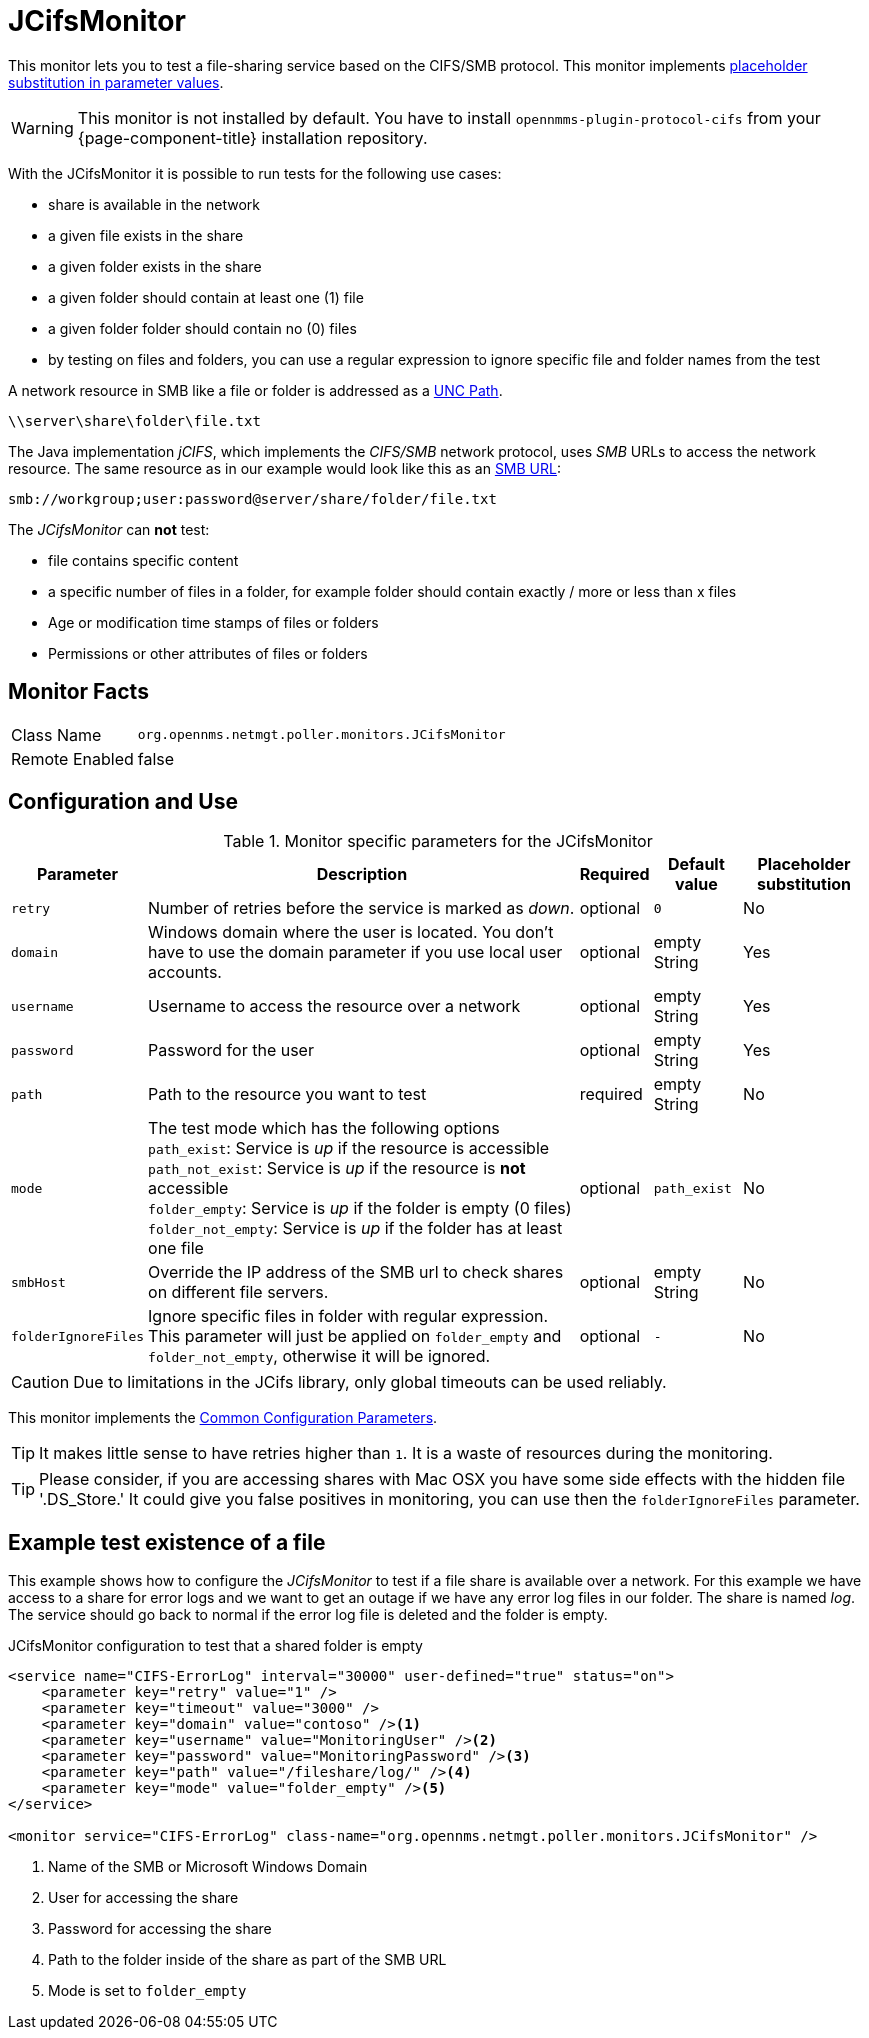 
= JCifsMonitor

This monitor lets you to test a file-sharing service based on the CIFS/SMB protocol.
This monitor implements <<service-assurance/monitors/introduction.adoc#ga-service-assurance-monitors-placeholder-substitution-parameters, placeholder substitution in parameter values>>.

WARNING: This monitor is not installed by default.
You have to install `opennmms-plugin-protocol-cifs` from your {page-component-title} installation repository.

With the JCifsMonitor it is possible to run tests for the following use cases:

* share is available in the network
* a given file exists in the share
* a given folder exists in the share
* a given folder should contain at least one (1) file
* a given folder folder should contain no (0) files
* by testing on files and folders, you can use a regular expression to ignore specific file and folder names from the test

A network resource in SMB like a file or folder is addressed as a link:https://en.wikipedia.org/wiki/Path_%28computing%29#Uniform_Naming_Convention[UNC Path].

 \\server\share\folder\file.txt

The Java implementation _jCIFS_, which implements the _CIFS/SMB_ network protocol, uses _SMB_ URLs to access the network resource.
The same resource as in our example would look like this as an link:http://www.iana.org/assignments/uri-schemes/prov/smb[SMB URL]:

 smb://workgroup;user:password@server/share/folder/file.txt

The _JCifsMonitor_ can *not* test:

* file contains specific content
* a specific number of files in a folder, for example folder should contain exactly / more or less than x files
* Age or modification time stamps of files or folders
* Permissions or other attributes of files or folders

== Monitor Facts

[options="autowidth"]
|===
| Class Name     | `org.opennms.netmgt.poller.monitors.JCifsMonitor`
| Remote Enabled | false
|===

== Configuration and Use

.Monitor specific parameters for the JCifsMonitor
[options="header, autowidth"]
|===
| Parameter           | Description                                                                                     | Required | Default value | Placeholder substitution
| `retry`             | Number of retries before the service is marked as _down_.                                       | optional | `0` | No
| `domain`            | Windows domain where the user is located. You don't have to use the domain parameter if you use
                        local user accounts.                                                                            | optional | empty String | Yes
| `username`          | Username to access the resource over a network                                                  | optional | empty String | Yes
| `password`          | Password for the user                                                                           | optional | empty String | Yes
| `path`              | Path to the resource you want to test                                                           | required | empty String | No
| `mode`              | The test mode which has the following options +
                        `path_exist`: Service is _up_ if the resource is accessible +
                        `path_not_exist`: Service is _up_ if the resource is *not* accessible +
                        `folder_empty`: Service is _up_ if the folder is empty (0 files) +
                        `folder_not_empty`: Service is _up_ if the folder has at least one file                         | optional | `path_exist` | No
| `smbHost`           | Override the IP address of the SMB url to check shares on different file servers.               | optional | empty String | No
| `folderIgnoreFiles` | Ignore specific files in folder with regular expression. This parameter will just be applied on
                        `folder_empty` and `folder_not_empty`, otherwise it will be ignored.                            | optional | `-` | No
|===

CAUTION: Due to limitations in the JCifs library, only global timeouts can be used reliably.

This monitor implements the <<service-assurance/monitors/introduction.adoc#ga-service-assurance-monitors-common-parameters, Common Configuration Parameters>>.

TIP: It makes little sense to have retries higher than `1`.
     It is a waste of resources during the monitoring.

TIP: Please consider, if you are accessing shares with Mac OSX you have some side effects with the hidden file '.DS_Store.'
     It could give you false positives in monitoring, you can use then the `folderIgnoreFiles` parameter.

== Example test existence of a file

This example shows how to configure the _JCifsMonitor_ to test if a file share is available over a network.
For this example we have access to a share for error logs and we want to get an outage if we have any error log files in our folder.
The share is named _log_.
The service should go back to normal if the error log file is deleted and the folder is empty.

.JCifsMonitor configuration to test that a shared folder is empty
[source, xml]
----
<service name="CIFS-ErrorLog" interval="30000" user-defined="true" status="on">
    <parameter key="retry" value="1" />
    <parameter key="timeout" value="3000" />
    <parameter key="domain" value="contoso" /><1>
    <parameter key="username" value="MonitoringUser" /><2>
    <parameter key="password" value="MonitoringPassword" /><3>
    <parameter key="path" value="/fileshare/log/" /><4>
    <parameter key="mode" value="folder_empty" /><5>
</service>

<monitor service="CIFS-ErrorLog" class-name="org.opennms.netmgt.poller.monitors.JCifsMonitor" />
----
<1> Name of the SMB or Microsoft Windows Domain
<2> User for accessing the share
<3> Password for accessing the share
<4> Path to the folder inside of the share as part of the SMB URL
<5> Mode is set to `folder_empty`
